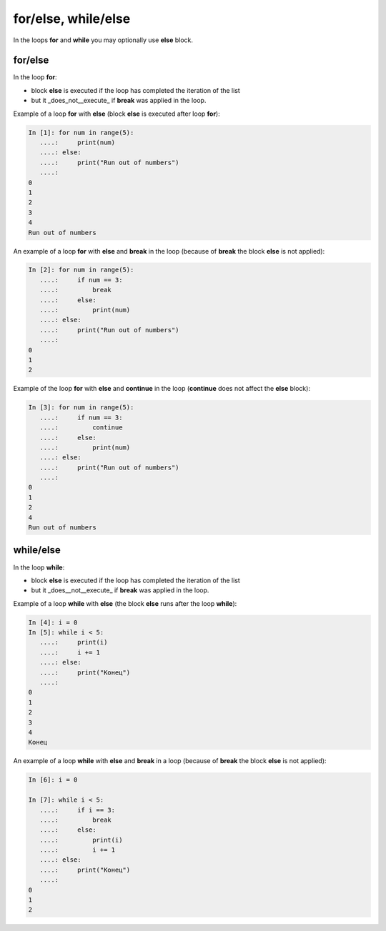 for/else, while/else
--------------------

In the loops **for** and **while** you may optionally use **else** block.

for/else
~~~~~~~~

In the loop **for**:

* block **else** is executed if the loop has completed the iteration of the list
* but it _does_not__execute_ if **break** was applied in the loop.

Example of a loop **for** with **else** (block **else** is executed after loop **for**):

.. code:: python

    In [1]: for num in range(5):
       ....:     print(num)
       ....: else:
       ....:     print("Run out of numbers")
       ....:     
    0
    1
    2
    3
    4
    Run out of numbers

An example of a loop **for** with **else** and **break** in the loop (because of **break** the block **else** is not applied):

.. code:: python

    In [2]: for num in range(5):
       ....:     if num == 3:
       ....:         break
       ....:     else:
       ....:         print(num)
       ....: else:
       ....:     print("Run out of numbers")
       ....:     
    0
    1
    2

Example of the loop **for** with **else** and **continue** in the loop (**continue** does not affect the **else** block):

.. code:: python

    In [3]: for num in range(5):
       ....:     if num == 3:
       ....:         continue
       ....:     else:
       ....:         print(num)
       ....: else:
       ....:     print("Run out of numbers")
       ....:     
    0
    1
    2
    4
    Run out of numbers

while/else
~~~~~~~~~~

In the loop **while**:

* block **else** is executed if the loop has completed the iteration of the list
* but it _does__not__execute_ if **break** was applied in the loop.

Example of a loop **while** with **else** (the block **else** runs after the loop **while**):

.. code:: python

    In [4]: i = 0
    In [5]: while i < 5:
       ....:     print(i)
       ....:     i += 1
       ....: else:
       ....:     print("Конец")
       ....:     
    0
    1
    2
    3
    4
    Конец

An example of a loop **while** with **else** and **break** in a loop (because of **break** the block **else** is not applied):

.. code:: python

    In [6]: i = 0

    In [7]: while i < 5:
       ....:     if i == 3:
       ....:         break
       ....:     else:
       ....:         print(i)
       ....:         i += 1
       ....: else:
       ....:     print("Конец")
       ....:     
    0
    1
    2

